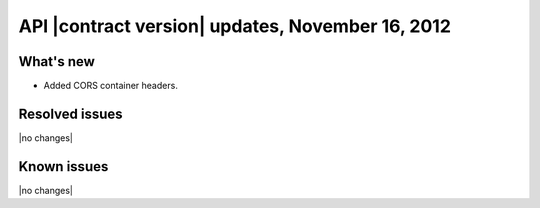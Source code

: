 API |contract version| updates, November 16, 2012
-------------------------------------------------

What's new
~~~~~~~~~~

-  Added CORS container headers.

Resolved issues
~~~~~~~~~~~~~~~

|no changes|

Known issues
~~~~~~~~~~~~

|no changes|
